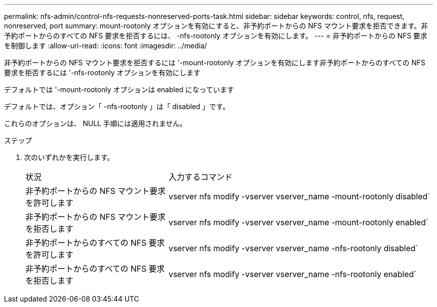 ---
permalink: nfs-admin/control-nfs-requests-nonreserved-ports-task.html 
sidebar: sidebar 
keywords: control, nfs, request, nonreserved, port 
summary: mount-rootonly オプションを有効にすると、非予約ポートからの NFS マウント要求を拒否できます。非予約ポートからのすべての NFS 要求を拒否するには、 -nfs-rootonly オプションを有効にします。 
---
= 非予約ポートからの NFS 要求を制御します
:allow-uri-read: 
:icons: font
:imagesdir: ../media/


[role="lead"]
非予約ポートからの NFS マウント要求を拒否するには '-mount-rootonly オプションを有効にします非予約ポートからのすべての NFS 要求を拒否するには '-nfs-rootonly オプションを有効にします

デフォルトでは '-mount-rootonly オプションは enabled になっています

デフォルトでは、オプション「 -nfs-rootonly 」は「 disabled 」です。

これらのオプションは、 NULL 手順には適用されません。

.ステップ
. 次のいずれかを実行します。
+
[cols="35,65"]
|===


| 状況 | 入力するコマンド 


 a| 
非予約ポートからの NFS マウント要求を許可します
 a| 
vserver nfs modify -vserver vserver_name -mount-rootonly disabled`



 a| 
非予約ポートからの NFS マウント要求を拒否します
 a| 
vserver nfs modify -vserver vserver_name -mount-rootonly enabled`



 a| 
非予約ポートからのすべての NFS 要求を許可します
 a| 
vserver nfs modify -vserver vserver_name -nfs-rootonly disabled`



 a| 
非予約ポートからのすべての NFS 要求を拒否します
 a| 
vserver nfs modify -vserver vserver_name -nfs-rootonly enabled`

|===

